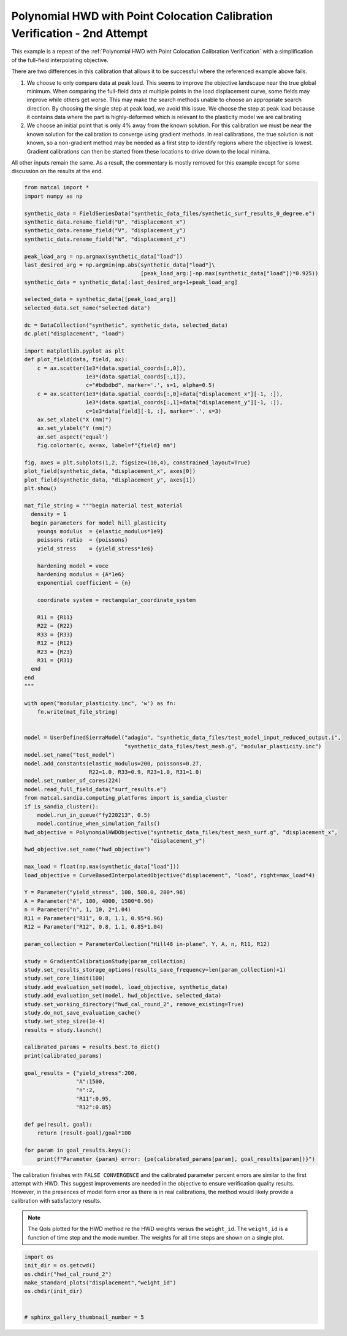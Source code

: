 
.. DO NOT EDIT.
.. THIS FILE WAS AUTOMATICALLY GENERATED BY SPHINX-GALLERY.
.. TO MAKE CHANGES, EDIT THE SOURCE PYTHON FILE:
.. "full_field_study_verification_examples/plot_z_hwd_calibration_verification_success.py"
.. LINE NUMBERS ARE GIVEN BELOW.

.. only:: html

    .. note::
        :class: sphx-glr-download-link-note

        :ref:`Go to the end <sphx_glr_download_full_field_study_verification_examples_plot_z_hwd_calibration_verification_success.py>`
        to download the full example code.

.. rst-class:: sphx-glr-example-title

.. _sphx_glr_full_field_study_verification_examples_plot_z_hwd_calibration_verification_success.py:

Polynomial HWD with Point Colocation Calibration Verification - 2nd Attempt
===========================================================================
This example is a repeat of the 
:ref:`Polynomial HWD with Point Colocation Calibration Verification`
with a simplification of the full-field interpolating objective.

There are two differences in this calibration that allows
it to be successful where the referenced example above fails. 

#. We choose to only compare data at peak load.
   This seems to improve the objective landscape near the 
   true global minimum. When comparing the full-field data 
   at multiple points in the load displacement curve, some 
   fields may improve while others get worse. This may 
   make the search methods unable to choose an appropriate 
   search direction. By choosing the single step at peak load, 
   we avoid this issue. We choose the step at peak load 
   because it contains data where the part is highly-deformed
   which is relevant to the plasticity model we are calibrating
#. We choose an initial point that is only 4% away from the known 
   solution. For this calibration we must be near the known solution
   for the calibration to converge using gradient methods.
   In real calibrations, the true solution is not known, so a 
   non-gradient method may be needed as a first step to identify regions
   where the objective is lowest. Gradient calibrations 
   can then be started from these locations to drive down to 
   the local minima. 

All other inputs remain the same. As a result, 
the commentary is mostly removed for this example
except for some discussion on the results at the end.

.. GENERATED FROM PYTHON SOURCE LINES 34-149

.. code-block:: Python

    from matcal import *
    import numpy as np

    synthetic_data = FieldSeriesData("synthetic_data_files/synthetic_surf_results_0_degree.e")
    synthetic_data.rename_field("U", "displacement_x")
    synthetic_data.rename_field("V", "displacement_y")
    synthetic_data.rename_field("W", "displacement_z")

    peak_load_arg = np.argmax(synthetic_data["load"])
    last_desired_arg = np.argmin(np.abs(synthetic_data["load"]\
                                        [peak_load_arg:]-np.max(synthetic_data["load"])*0.925))
    synthetic_data = synthetic_data[:last_desired_arg+1+peak_load_arg]

    selected_data = synthetic_data[[peak_load_arg]]
    selected_data.set_name("selected data")

    dc = DataCollection("synthetic", synthetic_data, selected_data)
    dc.plot("displacement", "load")

    import matplotlib.pyplot as plt
    def plot_field(data, field, ax):
        c = ax.scatter(1e3*(data.spatial_coords[:,0]), 
                       1e3*(data.spatial_coords[:,1]), 
                       c="#bdbdbd", marker='.', s=1, alpha=0.5)
        c = ax.scatter(1e3*(data.spatial_coords[:,0]+data["displacement_x"][-1, :]), 
                       1e3*(data.spatial_coords[:,1]+data["displacement_y"][-1, :]), 
                       c=1e3*data[field][-1, :], marker='.', s=3)
        ax.set_xlabel("X (mm)")
        ax.set_ylabel("Y (mm)")
        ax.set_aspect('equal')
        fig.colorbar(c, ax=ax, label=f"{field} mm")

    fig, axes = plt.subplots(1,2, figsize=(10,4), constrained_layout=True)
    plot_field(synthetic_data, "displacement_x", axes[0])
    plot_field(synthetic_data, "displacement_y", axes[1])
    plt.show()

    mat_file_string = """begin material test_material
      density = 1
      begin parameters for model hill_plasticity
        youngs modulus  = {elastic_modulus*1e9}
        poissons ratio  = {poissons}
        yield_stress    = {yield_stress*1e6}

        hardening model = voce
        hardening modulus = {A*1e6}
        exponential coefficient = {n}

        coordinate system = rectangular_coordinate_system
    
        R11 = {R11}
        R22 = {R22}
        R33 = {R33}
        R12 = {R12}
        R23 = {R23}
        R31 = {R31}
      end
    end
    """

    with open("modular_plasticity.inc", 'w') as fn:
        fn.write(mat_file_string)


    model = UserDefinedSierraModel("adagio", "synthetic_data_files/test_model_input_reduced_output.i", 
                                   "synthetic_data_files/test_mesh.g", "modular_plasticity.inc")
    model.set_name("test_model")
    model.add_constants(elastic_modulus=200, poissons=0.27, 
                        R22=1.0, R33=0.9, R23=1.0, R31=1.0)
    model.set_number_of_cores(224)
    model.read_full_field_data("surf_results.e")
    from matcal.sandia.computing_platforms import is_sandia_cluster
    if is_sandia_cluster():       
        model.run_in_queue("fy220213", 0.5)
        model.continue_when_simulation_fails()
    hwd_objective = PolynomialHWDObjective("synthetic_data_files/test_mesh_surf.g", "displacement_x", 
                                           "displacement_y")
    hwd_objective.set_name("hwd_objective")

    max_load = float(np.max(synthetic_data["load"]))
    load_objective = CurveBasedInterpolatedObjective("displacement", "load", right=max_load*4)

    Y = Parameter("yield_stress", 100, 500.0, 200*.96)
    A = Parameter("A", 100, 4000, 1500*0.96)
    n = Parameter("n", 1, 10, 2*1.04)
    R11 = Parameter("R11", 0.8, 1.1, 0.95*0.96)
    R12 = Parameter("R12", 0.8, 1.1, 0.85*1.04)

    param_collection = ParameterCollection("Hill48 in-plane", Y, A, n, R11, R12)

    study = GradientCalibrationStudy(param_collection)
    study.set_results_storage_options(results_save_frequency=len(param_collection)+1)
    study.set_core_limit(100)
    study.add_evaluation_set(model, load_objective, synthetic_data)
    study.add_evaluation_set(model, hwd_objective, selected_data)
    study.set_working_directory("hwd_cal_round_2", remove_existing=True)
    study.do_not_save_evaluation_cache()
    study.set_step_size(1e-4)
    results = study.launch()

    calibrated_params = results.best.to_dict()
    print(calibrated_params)

    goal_results = {"yield_stress":200,
                    "A":1500,
                    "n":2,
                    "R11":0.95, 
                    "R12":0.85}

    def pe(result, goal):
        return (result-goal)/goal*100

    for param in goal_results.keys():
        print(f"Parameter {param} error: {pe(calibrated_params[param], goal_results[param])}")




.. rst-class:: sphx-glr-horizontal


    *

      .. image-sg:: /full_field_study_verification_examples/images/sphx_glr_plot_z_hwd_calibration_verification_success_001.png
         :alt: matcal_default_state
         :srcset: /full_field_study_verification_examples/images/sphx_glr_plot_z_hwd_calibration_verification_success_001.png
         :class: sphx-glr-multi-img

    *

      .. image-sg:: /full_field_study_verification_examples/images/sphx_glr_plot_z_hwd_calibration_verification_success_002.png
         :alt: plot z hwd calibration verification success
         :srcset: /full_field_study_verification_examples/images/sphx_glr_plot_z_hwd_calibration_verification_success_002.png
         :class: sphx-glr-multi-img


.. rst-class:: sphx-glr-script-out

 .. code-block:: none

    Opening exodus file: synthetic_data_files/synthetic_surf_results_0_degree.e
    Opening exodus file: synthetic_data_files/synthetic_surf_results_0_degree.e
    Closing exodus file: synthetic_data_files/synthetic_surf_results_0_degree.e
    Closing exodus file: synthetic_data_files/synthetic_surf_results_0_degree.e
    Opening exodus file: synthetic_data_files/test_mesh_surf.g
    Closing exodus file: synthetic_data_files/test_mesh_surf.g
    OrderedDict([('yield_stress', 199.72992356), ('A', 1490.5943514), ('n', 2.0143814056), ('R11', 0.95061005777), ('R12', 0.8519761626)])
    Parameter yield_stress error: -0.13503821999999843
    Parameter A error: -0.6270432399999967
    Parameter n error: 0.7190702800000004
    Parameter R11 error: 0.06421660736842162
    Parameter R12 error: 0.23248971764705853




.. GENERATED FROM PYTHON SOURCE LINES 150-168

The calibration 
finishes with ``FALSE CONVERGENCE``
and the calibrated parameter percent errors
are similar to the first attempt with HWD.
This suggest improvements are needed 
in the objective to ensure verification 
quality results. However, in the presences 
of model form error as there is in real calibrations, 
the method would likely provide a calibration 
with satisfactory results.

.. note::
    The QoIs plotted for the HWD method re 
    the HWD weights versus the ``weight_id``.  
    The ``weight_id`` is a function of time step
    and the mode number. The weights 
    for all time steps are shown on a single plot.


.. GENERATED FROM PYTHON SOURCE LINES 168-176

.. code-block:: Python

    import os
    init_dir = os.getcwd()
    os.chdir("hwd_cal_round_2")
    make_standard_plots("displacement","weight_id")
    os.chdir(init_dir)


    # sphinx_gallery_thumbnail_number = 5



.. rst-class:: sphx-glr-horizontal


    *

      .. image-sg:: /full_field_study_verification_examples/images/sphx_glr_plot_z_hwd_calibration_verification_success_003.png
         :alt: plot z hwd calibration verification success
         :srcset: /full_field_study_verification_examples/images/sphx_glr_plot_z_hwd_calibration_verification_success_003.png
         :class: sphx-glr-multi-img

    *

      .. image-sg:: /full_field_study_verification_examples/images/sphx_glr_plot_z_hwd_calibration_verification_success_004.png
         :alt: plot z hwd calibration verification success
         :srcset: /full_field_study_verification_examples/images/sphx_glr_plot_z_hwd_calibration_verification_success_004.png
         :class: sphx-glr-multi-img

    *

      .. image-sg:: /full_field_study_verification_examples/images/sphx_glr_plot_z_hwd_calibration_verification_success_005.png
         :alt: plot z hwd calibration verification success
         :srcset: /full_field_study_verification_examples/images/sphx_glr_plot_z_hwd_calibration_verification_success_005.png
         :class: sphx-glr-multi-img

    *

      .. image-sg:: /full_field_study_verification_examples/images/sphx_glr_plot_z_hwd_calibration_verification_success_006.png
         :alt: plot z hwd calibration verification success
         :srcset: /full_field_study_verification_examples/images/sphx_glr_plot_z_hwd_calibration_verification_success_006.png
         :class: sphx-glr-multi-img






.. rst-class:: sphx-glr-timing

   **Total running time of the script:** (273 minutes 0.711 seconds)


.. _sphx_glr_download_full_field_study_verification_examples_plot_z_hwd_calibration_verification_success.py:

.. only:: html

  .. container:: sphx-glr-footer sphx-glr-footer-example

    .. container:: sphx-glr-download sphx-glr-download-jupyter

      :download:`Download Jupyter notebook: plot_z_hwd_calibration_verification_success.ipynb <plot_z_hwd_calibration_verification_success.ipynb>`

    .. container:: sphx-glr-download sphx-glr-download-python

      :download:`Download Python source code: plot_z_hwd_calibration_verification_success.py <plot_z_hwd_calibration_verification_success.py>`

    .. container:: sphx-glr-download sphx-glr-download-zip

      :download:`Download zipped: plot_z_hwd_calibration_verification_success.zip <plot_z_hwd_calibration_verification_success.zip>`


.. only:: html

 .. rst-class:: sphx-glr-signature

    `Gallery generated by Sphinx-Gallery <https://sphinx-gallery.github.io>`_

